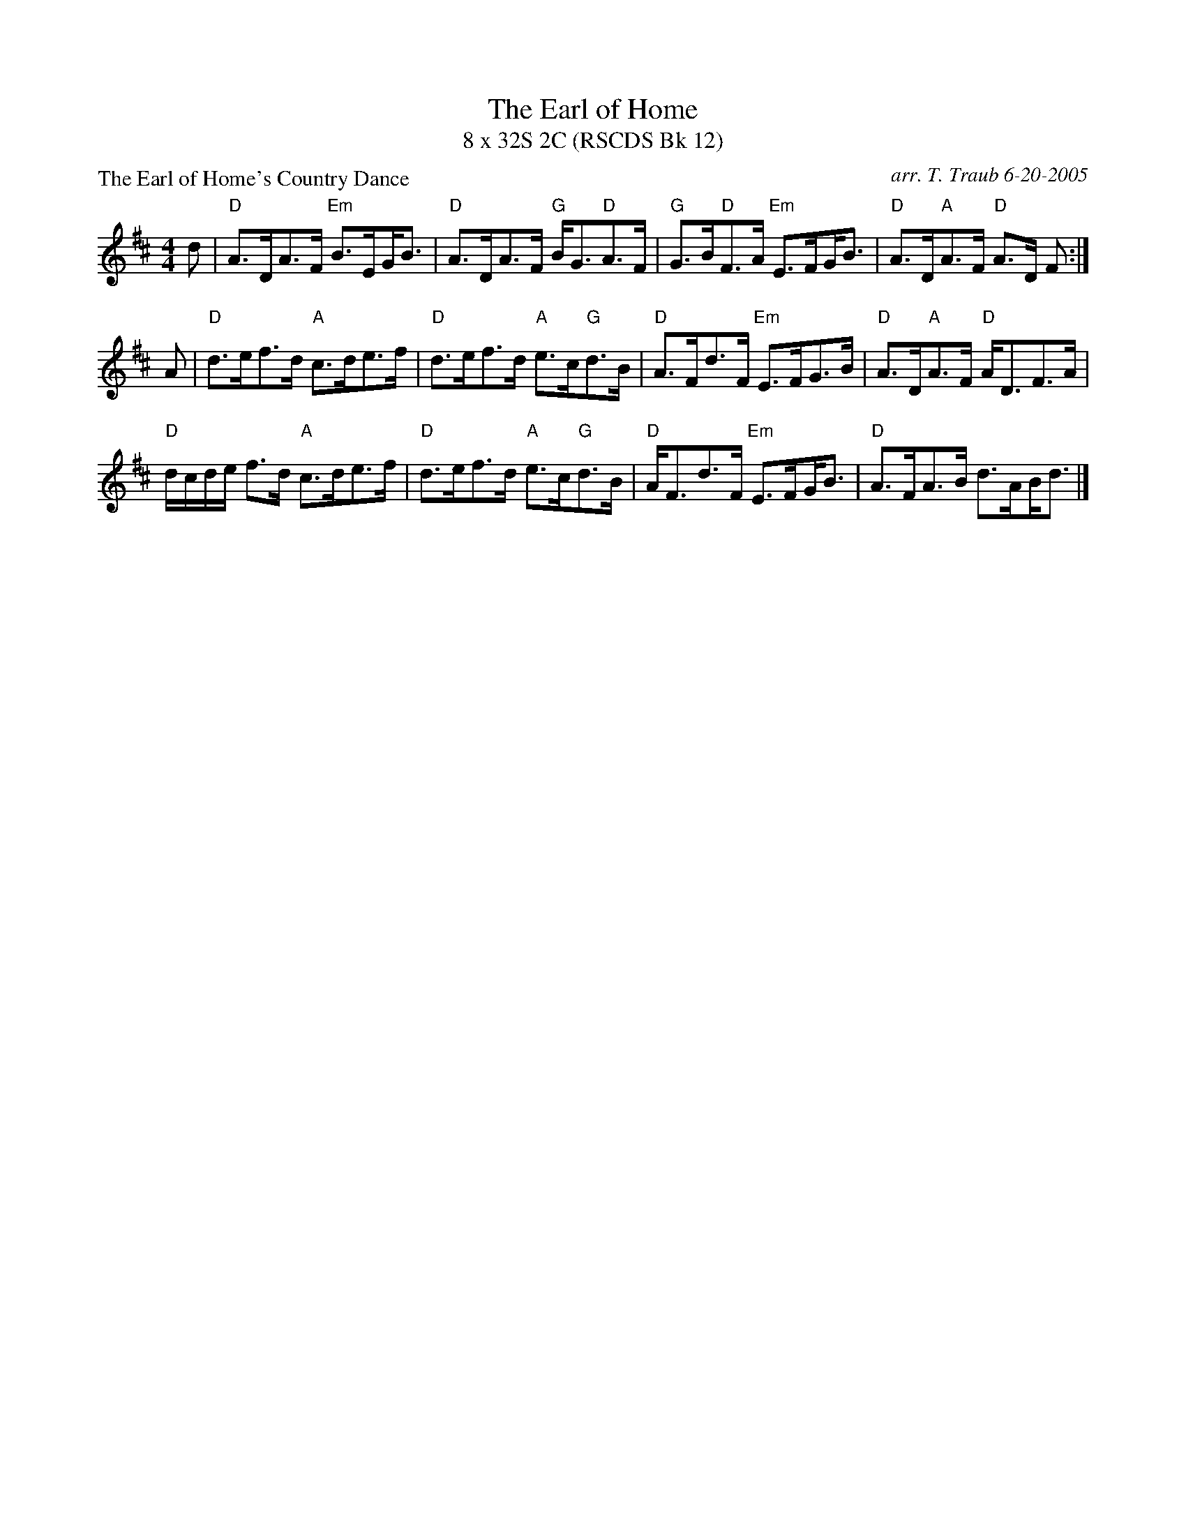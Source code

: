 X: 1
T: The Earl of Home
T: 8 x 32S 2C (RSCDS Bk 12)
P: The Earl of Home's Country Dance
C: arr. T. Traub 6-20-2005
M: 4/4
L: 1/8
K: D
d|"D"A>DA>F "Em"B>E!beambr1!G<B|"D"A>DA>F "G"B<G"D"A>F|"G"G>B"D"F>A "Em"E>F!beambr1!G<B|"D"A>D"A"A>F "D"A>D F :|
A|"D"d>ef>d "A"c>de>f|"D"d>ef>d "A"e>c"G"d>B|"D"A>Fd>F "Em"E>FG>B|"D"A>D"A"A>F "D"A<DF>A|
"D"d/c/d/e/ f>d "A"c>de>f|"D"d>ef>d "A"e>c"G"d>B|"D"A<Fd>F "Em"E>F!beambr1!G<B|"D"A>FA>B d>A!beambr1!B<d|]

